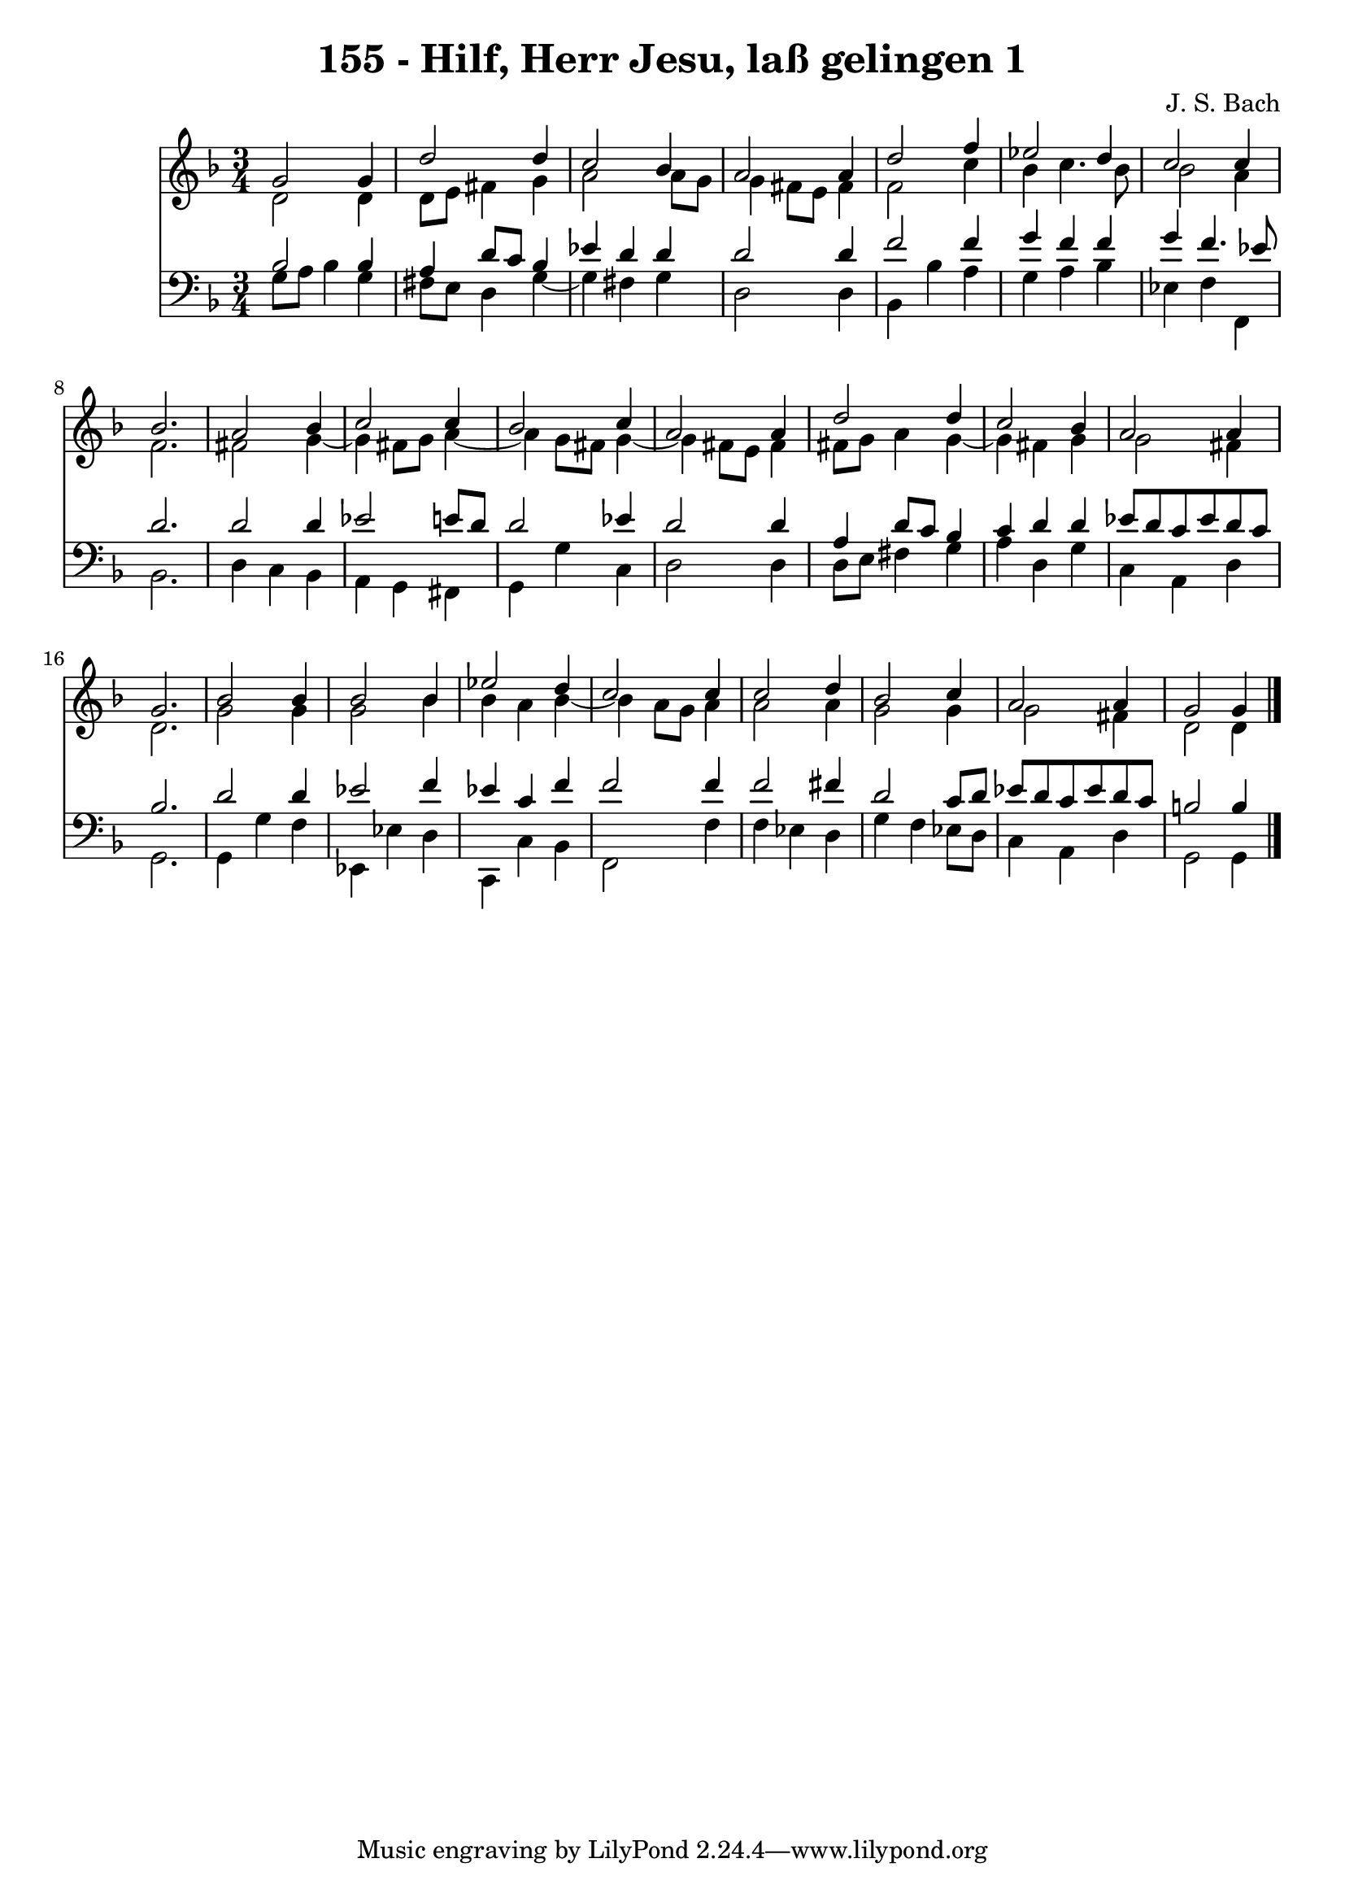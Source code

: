\version "2.10.33"

\header {
  title = "155 - Hilf, Herr Jesu, laß gelingen 1"
  composer = "J. S. Bach"
}


global = {
  \time 3/4
  \key d \minor
}


soprano = \relative c'' {
  g2 g4 
  d'2 d4 
  c2 bes4 
  a2 a4 
  d2 f4   %5
  ees2 d4 
  c2 c4 
  bes2. 
  a2 bes4 
  c2 c4   %10
  bes2 c4 
  a2 a4 
  d2 d4 
  c2 bes4 
  a2 a4   %15
  g2. 
  bes2 bes4 
  bes2 bes4 
  ees2 d4 
  c2 c4   %20
  c2 d4 
  bes2 c4 
  a2 a4 
  g2 g4
}

alto = \relative c' {
  d2 d4 
  d8 e8 fis4 g4 
  a2 a8 g8 
  g4 fis8 e8 fis4 
  f2 c'4   %5
  bes4 c4. bes8 
  bes2 a4 
  f2. 
  fis2 g4~ 
  g4 fis8 g8 a4~   %10
  a4 g8 fis8 g4~ 
  g4 fis8 e8 fis4 
  fis8 g8 a4 g4~ 
  g4 fis4 g4 
  g2 fis4   %15
  d2. 
  g2 g4 
  g2 bes4 
  bes4 a4 bes4~ 
  bes4 a8 g8 a4   %20
  a2 a4 
  g2 g4 
  g2 fis4 
  d2 d4
}

tenor = \relative c' {
  bes2 bes4 
  a4 d8 c8 bes4 
  ees4 d4 d4 
  d2 d4 
  f2 f4   %5
  g4 f4 f4 
  g4 f4. ees8 
  d2. 
  d2 d4 
  ees2 e8 d8   %10
  d2 ees4 
  d2 d4 
  a4 d8 c8 bes4 
  c4 d4 d4 
  ees8 d8 c8 ees8 d8 c8   %15
  bes2. 
  d2 d4 
  ees2 f4 
  ees4 c4 f4 
  f2 f4   %20
  f2 fis4 
  d2 c8 d8 
  ees8 d8 c8 ees8 d8 c8 
  b2 b4 
}

baixo = \relative c' {
  g8 a8 bes4 g4 
  fis8 e8 d4 g4~ 
  g4 fis4 g4 
  d2 d4 
  bes4 bes'4 a4   %5
  g4 a4 bes4 
  ees,4 f4 f,4 
  bes2. 
  d4 c4 bes4 
  a4 g4 fis4   %10
  g4 g'4 c,4 
  d2 d4 
  d8 e8 fis4 g4 
  a4 d,4 g4 
  c,4 a4 d4   %15
  g,2. 
  g4 g'4 f4 
  ees,4 ees'4 d4 
  c,4 c'4 bes4 
  f2 f'4   %20
  f4 ees4 d4 
  g4 f4 ees8 d8 
  c4 a4 d4 
  g,2 g4
}

\score {
  <<
    \new Staff {
      <<
        \global
        \new Voice = "1" { \voiceOne \soprano }
        \new Voice = "2" { \voiceTwo \alto }
      >>
    }
    \new Staff {
      <<
        \global
        \clef "bass"
        \new Voice = "1" {\voiceOne \tenor }
        \new Voice = "2" { \voiceTwo \baixo \bar "|."}
      >>
    }
  >>
}